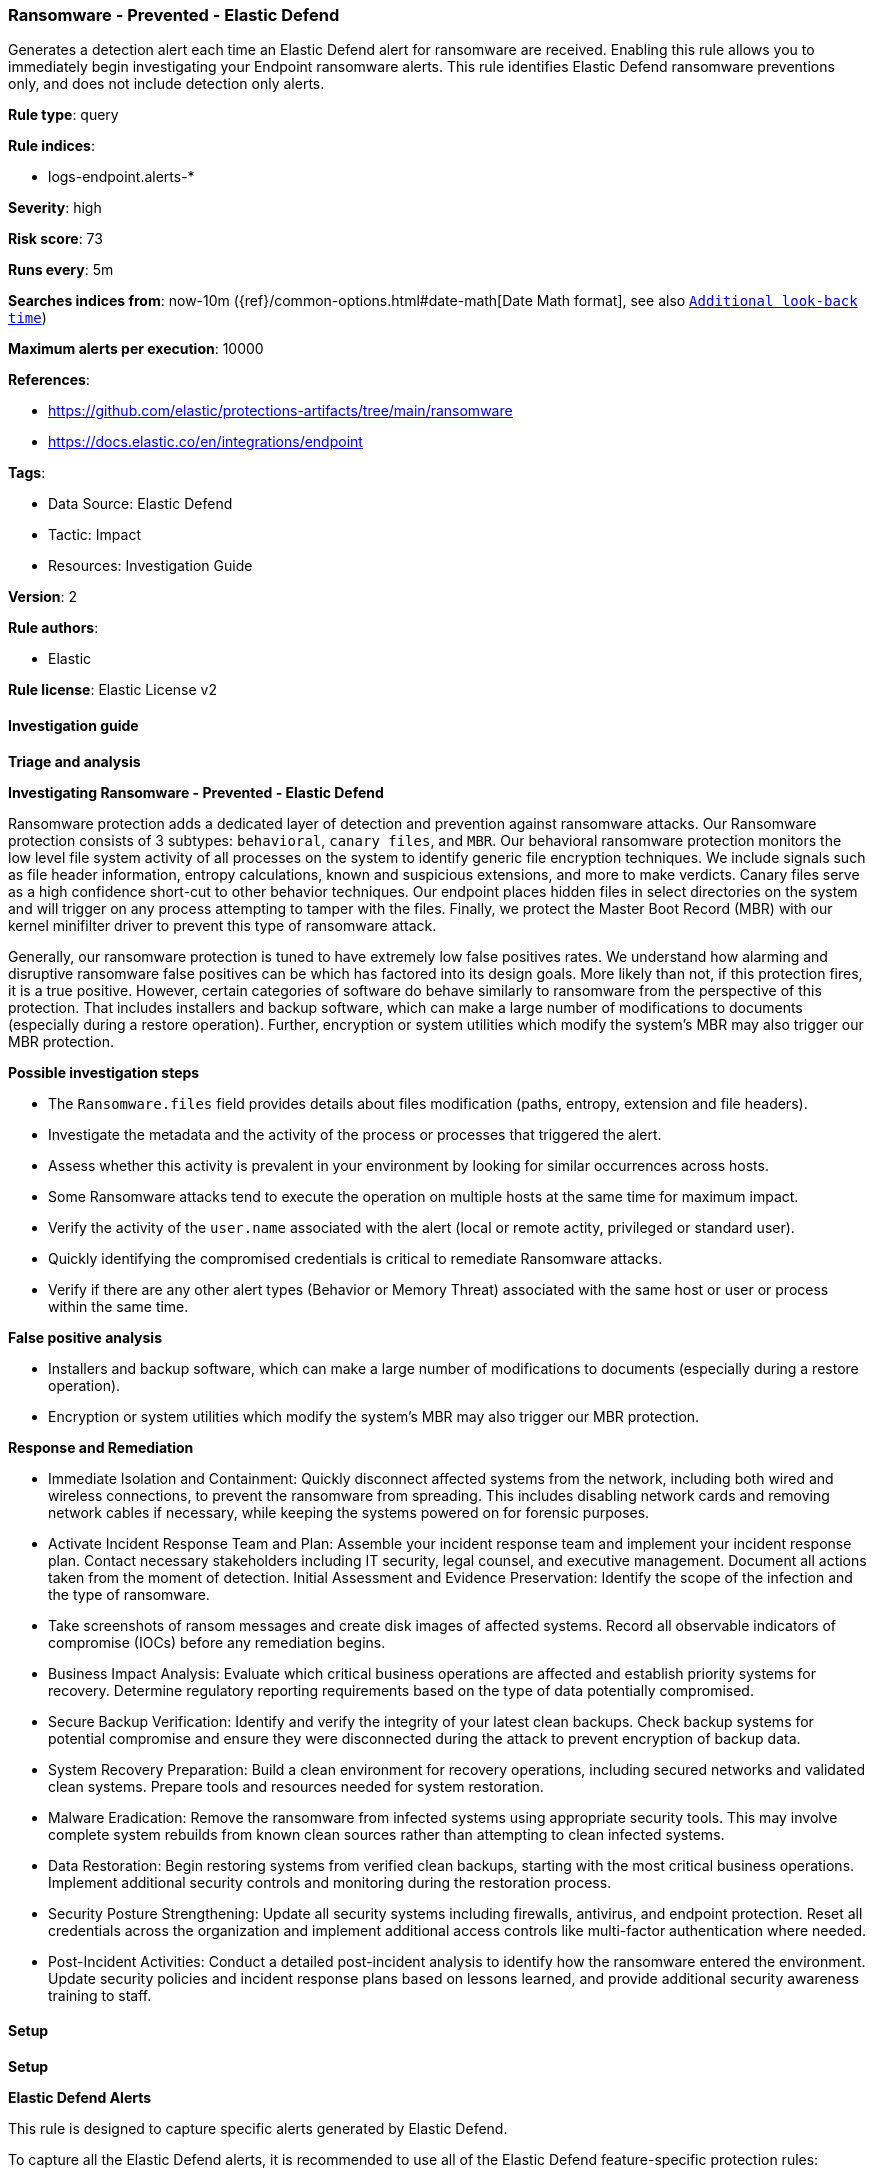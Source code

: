 [[ransomware-prevented-elastic-defend]]
=== Ransomware - Prevented - Elastic Defend

Generates a detection alert each time an Elastic Defend alert for ransomware are received. Enabling this rule allows you to immediately begin investigating your Endpoint ransomware alerts. This rule identifies Elastic Defend ransomware preventions only, and does not include detection only alerts.

*Rule type*: query

*Rule indices*: 

* logs-endpoint.alerts-*

*Severity*: high

*Risk score*: 73

*Runs every*: 5m

*Searches indices from*: now-10m ({ref}/common-options.html#date-math[Date Math format], see also <<rule-schedule, `Additional look-back time`>>)

*Maximum alerts per execution*: 10000

*References*: 

* https://github.com/elastic/protections-artifacts/tree/main/ransomware
* https://docs.elastic.co/en/integrations/endpoint

*Tags*: 

* Data Source: Elastic Defend
* Tactic: Impact
* Resources: Investigation Guide

*Version*: 2

*Rule authors*: 

* Elastic

*Rule license*: Elastic License v2


==== Investigation guide



*Triage and analysis*



*Investigating Ransomware - Prevented - Elastic Defend*


Ransomware protection adds a dedicated layer of detection and prevention against ransomware attacks. Our Ransomware protection consists of 3 subtypes: `behavioral`, `canary files`, and `MBR`. Our behavioral ransomware protection monitors the low level file system activity of all processes on the system to identify generic file encryption techniques. We include signals such as file header information, entropy calculations, known and suspicious extensions, and more to make verdicts. Canary files serve as a high confidence short-cut to other behavior techniques. Our endpoint places hidden files in select directories on the system and will trigger on any process attempting to tamper with the files. Finally, we protect the Master Boot Record (MBR) with our kernel minifilter driver to prevent this type of ransomware attack.

Generally, our ransomware protection is tuned to have extremely low false positives rates. We understand how alarming and disruptive ransomware false positives can be which has factored into its design goals. More likely than not, if this protection fires, it is a true positive. However, certain categories of software do behave similarly to ransomware from the perspective of this protection. That includes installers and backup software, which can make a large number of modifications to documents (especially during a restore operation). Further, encryption or system utilities which modify the system’s MBR may also trigger our MBR protection.


*Possible investigation steps*


- The `Ransomware.files` field provides details about files modification (paths, entropy, extension and file headers).
- Investigate the metadata and the activity of the process or processes that triggered the alert.
- Assess whether this activity is prevalent in your environment by looking for similar occurrences across hosts.
- Some Ransomware attacks tend to execute the operation on multiple hosts at the same time for maximum impact.
- Verify the activity of the `user.name` associated with the alert (local or remote actity, privileged or standard user).
- Quickly identifying the compromised credentials is critical to remediate Ransomware attacks.
- Verify if there are any other alert types (Behavior or Memory Threat) associated with the same host or user or process within the same time.


*False positive analysis*


- Installers and backup software, which can make a large number of modifications to documents (especially during a restore operation).
- Encryption or system utilities which modify the system’s MBR may also trigger our MBR protection.


*Response and Remediation*


- Immediate Isolation and Containment: Quickly disconnect affected systems from the network, including both wired and wireless connections, to prevent the ransomware from spreading. This includes disabling network cards and removing network cables if necessary, while keeping the systems powered on for forensic purposes.
- Activate Incident Response Team and Plan: Assemble your incident response team and implement your incident response plan. Contact necessary stakeholders including IT security, legal counsel, and executive management. Document all actions taken from the moment of detection.
Initial Assessment and Evidence Preservation: Identify the scope of the infection and the type of ransomware.
- Take screenshots of ransom messages and create disk images of affected systems. Record all observable indicators of compromise (IOCs) before any remediation begins.
- Business Impact Analysis: Evaluate which critical business operations are affected and establish priority systems for recovery. Determine regulatory reporting requirements based on the type of data potentially compromised.
- Secure Backup Verification: Identify and verify the integrity of your latest clean backups. Check backup systems for potential compromise and ensure they were disconnected during the attack to prevent encryption of backup data.
- System Recovery Preparation: Build a clean environment for recovery operations, including secured networks and validated clean systems. Prepare tools and resources needed for system restoration.
- Malware Eradication: Remove the ransomware from infected systems using appropriate security tools. This may involve complete system rebuilds from known clean sources rather than attempting to clean infected systems.
- Data Restoration: Begin restoring systems from verified clean backups, starting with the most critical business operations. Implement additional security controls and monitoring during the restoration process.
- Security Posture Strengthening: Update all security systems including firewalls, antivirus, and endpoint protection. Reset all credentials across the organization and implement additional access controls like multi-factor authentication where needed.
- Post-Incident Activities: Conduct a detailed post-incident analysis to identify how the ransomware entered the environment. Update security policies and incident response plans based on lessons learned, and provide additional security awareness training to staff.


==== Setup



*Setup*



*Elastic Defend Alerts*

This rule is designed to capture specific alerts generated by Elastic Defend.

To capture all the Elastic Defend alerts, it is recommended to use all of the Elastic Defend feature-specific protection rules:

Behavior - Detected - Elastic Defend (UUID: 0f615fe4-eaa2-11ee-ae33-f661ea17fbce)
Behavior - Prevented - Elastic Defend (UUID: eb804972-ea34-11ee-a417-f661ea17fbce)
Malicious File - Detected - Elastic Defend (UUID: f2c3caa6-ea34-11ee-a417-f661ea17fbce)
Malicious File - Prevented - Elastic Defend (UUID: f87e6122-ea34-11ee-a417-f661ea17fbce)
Memory Threat - Detected - Elastic Defend (UUID: 017de1e4-ea35-11ee-a417-f661ea17fbce)
Memory Threat - Prevented - Elastic Defend (UUID: 06f3a26c-ea35-11ee-a417-f661ea17fbce)
Ransomware - Detected - Elastic Defend (UUID: 0c74cd7e-ea35-11ee-a417-f661ea17fbce)
Ransomware - Prevented - Elastic Defend (UUID: 10f3d520-ea35-11ee-a417-f661ea17fbce)

To avoid generating duplicate alerts, you should enable either all feature-specific protection rules or the Endpoint Security (Elastic Defend) rule (UUID: 9a1a2dae-0b5f-4c3d-8305-a268d404c306).


*Additional notes*

This rule is configured to generate more **Max alerts per run** than the default 1000 alerts per run set for all rules. This is to ensure that it captures as many alerts as possible.

**IMPORTANT:** The rule's **Max alerts per run** setting can be superseded by the `xpack.alerting.rules.run.alerts.max` Kibana config setting, which determines the maximum alerts generated by _any_ rule in the Kibana alerting framework. For example, if `xpack.alerting.rules.run.alerts.max` is set to 1000, this rule will still generate no more than 1000 alerts even if its own **Max alerts per run** is set higher.

To make sure this rule can generate as many alerts as it's configured in its own **Max alerts per run** setting, increase the `xpack.alerting.rules.run.alerts.max` system setting accordingly.

**NOTE:** Changing `xpack.alerting.rules.run.alerts.max` is not possible in Serverless projects.


==== Rule query


[source, js]
----------------------------------
event.kind : alert and event.code : ransomware and event.type : denied and event.outcome : success

----------------------------------

*Framework*: MITRE ATT&CK^TM^

* Tactic:
** Name: Impact
** ID: TA0040
** Reference URL: https://attack.mitre.org/tactics/TA0040/
* Technique:
** Name: Data Encrypted for Impact
** ID: T1486
** Reference URL: https://attack.mitre.org/techniques/T1486/
